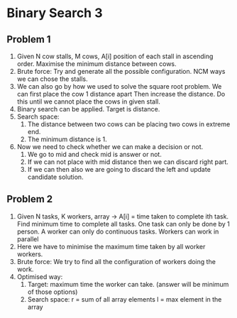 * Binary Search 3
** Problem 1
1. Given N cow stalls, M cows, A[i] position of each stall in ascending order. Maximise the minimum distance between cows.
2. Brute force: Try and generate all the possible configuration.
   NCM ways we can chose the stalls.
3. We can also go by how we used to solve the square root problem.
   We can first place the cow 1 distance apart
   Then increase the distance.
   Do this until we cannot place the cows in given stall.
4. Binary search can be applied. Target is distance.
5. Search space:
   1. The distance between two cows can be placing two cows in extreme end.
   2. The minimum distance is 1.
6. Now we need to check whether we can make a decision or not.
   1. We go to mid and check mid is answer or not.
   2. If we can not place with mid distance then we can discard right part.
   3. If we can then also we are going to discard the left and update candidate solution.
** Problem 2
1. Given N tasks, K workers, array -> A[i] = time taken to complete ith task. Find minimum time to complete all tasks.
   One task can only be done by 1 person.
   A worker can only do continuous tasks.
   Workers can work in parallel
2. Here we have to minimise the maximum time taken by all worker workers.
3. Brute force: We try to find all the configuration of workers doing the work.
4. Optimised way:
   1. Target: maximum time the worker can take. (answer will be minimum of those options)
   2. Search space:
      r = sum of all array elements
      l = max element in the array
